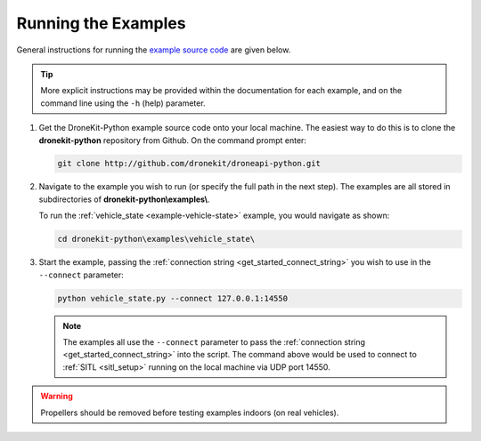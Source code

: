 .. _running_examples_top:

====================
Running the Examples
====================

General instructions for running the `example source code <https://github.com/dronekit/dronekit-python/tree/master/examples>`_ are given below.

.. tip::

    More explicit instructions may be provided within the documentation for each example, and on the command line using the ``-h`` (help) parameter.

#. Get the DroneKit-Python example source code onto your local machine. The easiest way to do this 
   is to clone the **dronekit-python** repository from Github. On the command prompt enter:

   .. code-block:: bash

       git clone http://github.com/dronekit/droneapi-python.git

   
   
#. Navigate to the example you wish to run (or specify the full path in the next step). The examples are all stored in 
   subdirectories of **dronekit-python\\examples\\**. 
   
   To run the :ref:`vehicle_state <example-vehicle-state>` example, you would navigate as shown:

   .. code-block:: bash

       cd dronekit-python\examples\vehicle_state\


#. Start the example, passing the :ref:`connection string <get_started_connect_string>` you wish to use in the ``--connect`` parameter:

   .. code-block:: bash

       python vehicle_state.py --connect 127.0.0.1:14550

   .. note::
   
       The examples all use the ``--connect`` parameter to pass the :ref:`connection string <get_started_connect_string>` into the script. 
       The command above would be used to connect to :ref:`SITL <sitl_setup>` running on the local machine via UDP port 14550.
          

.. warning:: 

    Propellers should be removed before testing examples indoors (on real vehicles). 

